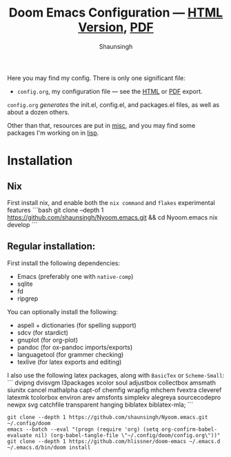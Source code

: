 #+title: Doom Emacs Configuration --- [[https://shaunsingh.github.io/nix-darwin-dotfiles/][HTML Version]], [[https://github.com/shaunsingh/nix-darwin-dotfiles/blob/gh-pages/nix-config.pdf][PDF]]
#+author: Shaunsingh

#+html: <a href="https://www.gnu.org/software/emacs/emacs.html#Releases"><img src="https://img.shields.io/badge/Emacs-27.1%20%E2%80%93%2028.0.50-blueviolet.svg?style=flat-square&logo=GNU%20Emacs&logoColor=white"></a>
#+html: <a href="https://orgmode.org"><img src="https://img.shields.io/badge/Org-literate%20config-%2377aa99?style=flat-square&logo=org&logoColor=white"></a>

Here you may find my config. There is only one significant file:
+ =config.org=, my configuration file --- see the [[https://shaunsingh.github.io/nix-darwin-dotfiles/][HTML]] or [[https://github.com/shaunsingh/nix-darwin-dotfiles/blob/gh-pages/nix-config.pdf][PDF]] export.

[[file:misc/screenshots/splash-screen.png]]

=config.org= /generates/ the init.el, config.el, and packages.el files, as well as
about a dozen others.

Other than that, resources are put in [[file:misc/][misc]], and you may find some packages I'm working on in [[file:lisp/][lisp]].

* Installation

** Nix

First install nix, and enable both the =nix command= and =flakes= experimental features
```bash
git clone --depth 1 https://github.com/shaunsingh/Nyoom.emacs.git && cd Nyoom.emacs
nix develop
```

** Regular installation: 

First install the following dependencies: 
- Emacs (preferably one with =native-comp=)
- sqlite
- fd
- ripgrep

You can optionally install the following: 
- aspell + dictionaries (for spelling support)
- sdcv (for stardict)
- gnuplot (for org-plot)
- pandoc (for ox-pandoc imports/exports)
- languagetool (for grammer checking)
- texlive (for latex exports and editing)

I also use the following latex packages, along with =BasicTex= or =Scheme-Small=:
```
dvipng dvisvgm l3packages xcolor soul adjustbox
collectbox amsmath siunitx cancel mathalpha capt-of chemfig
wrapfig mhchem fvextra cleveref latexmk tcolorbox environ arev
amsfonts simplekv alegreya sourcecodepro newpx svg catchfile
transparent hanging biblatex biblatex-mla;
```

#+begin_src shell
git clone --depth 1 https://github.com/shaunsingh/Nyoom.emacs.git ~/.config/doom
emacs --batch --eval "(progn (require 'org) (setq org-confirm-babel-evaluate nil) (org-babel-tangle-file \"~/.config/doom/config.org\"))"
git clone --depth 1 https://github.com/hlissner/doom-emacs ~/.emacs.d
~/.emacs.d/bin/doom install
#+end_src
